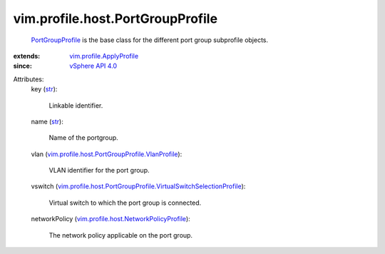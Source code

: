 .. _str: https://docs.python.org/2/library/stdtypes.html

.. _vSphere API 4.0: ../../../vim/version.rst#vimversionversion5

.. _PortGroupProfile: ../../../vim/profile/host/PortGroupProfile.rst

.. _vim.profile.ApplyProfile: ../../../vim/profile/ApplyProfile.rst

.. _vim.profile.host.NetworkPolicyProfile: ../../../vim/profile/host/NetworkPolicyProfile.rst

.. _vim.profile.host.PortGroupProfile.VlanProfile: ../../../vim/profile/host/PortGroupProfile/VlanProfile.rst

.. _vim.profile.host.PortGroupProfile.VirtualSwitchSelectionProfile: ../../../vim/profile/host/PortGroupProfile/VirtualSwitchSelectionProfile.rst


vim.profile.host.PortGroupProfile
=================================
   `PortGroupProfile`_ is the base class for the different port group subprofile objects.
:extends: vim.profile.ApplyProfile_
:since: `vSphere API 4.0`_

Attributes:
    key (`str`_):

       Linkable identifier.
    name (`str`_):

       Name of the portgroup.
    vlan (`vim.profile.host.PortGroupProfile.VlanProfile`_):

       VLAN identifier for the port group.
    vswitch (`vim.profile.host.PortGroupProfile.VirtualSwitchSelectionProfile`_):

       Virtual switch to which the port group is connected.
    networkPolicy (`vim.profile.host.NetworkPolicyProfile`_):

       The network policy applicable on the port group.
